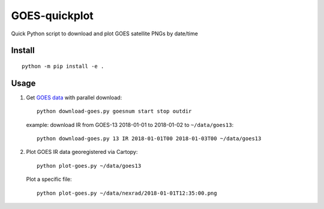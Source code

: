 ==================
GOES-quickplot
==================
Quick Python script to download and plot GOES satellite PNGs by date/time

Install
=======
::

    python -m pip install -e .


Usage
=====

1. Get `GOES data <hhttps://www.ncdc.noaa.gov/gibbs//>`_ with parallel download::

        python download-goes.py goesnum start stop outdir

   example: download IR from GOES-13 2018-01-01 to 2018-01-02 to ``~/data/goes13``::

        python download-goes.py 13 IR 2018-01-01T00 2018-01-03T00 ~/data/goes13

2. Plot GOES IR data georegistered via Cartopy::

        python plot-goes.py ~/data/goes13

   Plot a specific file::

        python plot-goes.py ~/data/nexrad/2018-01-01T12:35:00.png


